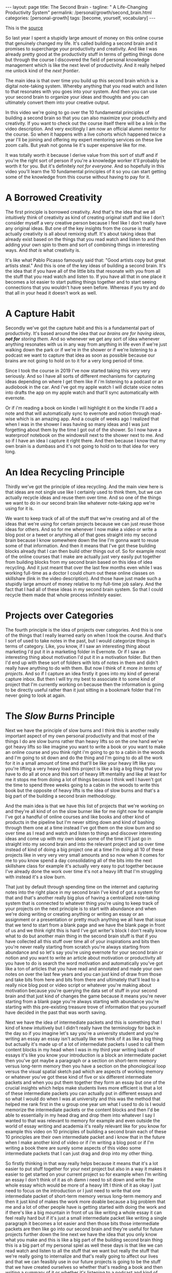 #+BEGIN_EXPORT html
---
layout: page
title: The Second Brain -
tagline: " A Life-Changing Productivity System"
permalink: /personal/growth/second_brain.html
categories: [personal-growth]
tags: [become, yourself, vocabulary]
---
#+END_EXPORT

#+STARTUP: showall
#+OPTIONS: tags:nil num:nil \n:nil @:t ::t |:t ^:{} _:{} *:t
#+TOC: headlines 2
#+PROPERTY:header-args :results output :exports both :eval no-export

This is the [[https://www.youtube.com/watch?v=OP3dA2GcAh8&ab_channel=AliAbdaal][source]]


So last year I spent a stupidly large amount of money on this online
course that genuinely changed my life. It's called building a second
brain and it promises to supercharge your productivity and creativity.
And like I was already pretty good at the productivity stuff in terms
of getting things done but through the course I discovered the field
of personal knowledge management which is like the next level of
productivity. And it really helped me unlock kind of the /next
frontier/.

The main idea is that over time you build up this second brain which
is a digital note-taking system. Whereby anything that you read watch
and listen to that resonates with you goes into your system. And then
you can use your second brain to organize your ideas and thoughts and
you can ultimately convert them into your creative output.

In this video we're going to go over the 10 fundamental principles of
building a second brain so that you can also maximize your
productivity and creativity. If you want to check out the course
itself there will be a link in the video description. And very
excitingly I am now an official alumni mentor for the course. So when
it happens with a live cohorts which happened twice a year I'll be
joining and offering my expert mentoring services on these live zoom
calls. But yeah not gonna lie it's super expensive like for me.

It was totally worth it because I derive value from this sort of stuff
and if you're the right sort of person if you're a knowledge
worker it'll probably be worth it for you. But it's definitely /not for
everyone/. And so hopefully in this video you'll learn the 10
fundamental principles of it so you can start getting some of the
knowledge from this course without having to pay for it.

* A Borrowed Creativity

The first principle is borrowed creativity. And that's the idea that
we all intuitively think of creativity as kind of creating original
stuff and like I don't consider myself a very creative person because
I feel like I don't really have any original ideas. But one of the key
insights from the course is that actually creativity is all about
remixing stuff. It's about taking ideas that already exist based on
the things that you read watch and listen to and then adding your own
spin to them and sort of combining things in interesting ways. And
/that is/ what creativity is.

It's like what Pablo Picasso famously said that: "Good artists copy
but great artists steal." And this is one of the key ideas of building
a second brain. It's the idea that if you have all of the little bits
that resonate with you from all the stuff that you read watch and
listen to. If you have all that in one place it becomes a lot easier
to start putting things together and to start seeing connections that
you wouldn't have seen before. Whereas if you try and do that all in
your head it doesn't work as well.

* A Capture Habit

Secondly we've got the capture habit and this is a fundamental part of
productivity. It's based around the idea that /our brains are for
having ideas, *not for* storing them/. And so whenever we get any sort
of idea whenever anything resonates with us in any way from anything
in life even if we're just walking down the park or if we're in the
shower or if we're listening to a podcast we want to capture that idea
as soon as possible because our brains are not going to hold on to it
for a very long period of time.

Since I took the course in 2019 I've now started taking this very very
seriously. And so I have all sorts of different mechanisms for
capturing ideas depending on where I get them like if i'm listening to
a podcast or an audiobook in the car. And i've got my apple watch I
will dictate voice notes into drafts the app on my apple watch and
that'll sync automatically with evernote.

Or if i'm reading a book on kindle I will highlight it on the kindle
I'll add a note and that will automatically sync to evernote and
notion through read-wise which is an amazing app. And a couple of
weeks ago I realized that when I was in the shower I was having so
many ideas and I was just forgetting about them by the time I got out
of the shower. So I now have a waterproof notebook on the windowsill
next to the shower next to me. And so if I have an idea I capture it
right there. And then because I know that my own brain is a dumbass and
it's not going to hold on to that idea for very long.

* An Idea Recycling Principle

Thirdly we've got the principle of idea recycling. And the main view
here is that ideas are not single use like I certainly used to think
them, but we can actually recycle ideas and reuse them over time. And
so one of the things we want to do in our second brain like whatever
note-taking app we're using for it is.

We want to keep track of all of the stuff that we're creating and all
of the ideas that we're using for certain projects because we can just
reuse those ideas for others. And so for me whenever I now make a
video or write a blog post or a tweet or anything all of that goes
straight into my second brain because I know somewhere down the line
I'm gonna want to reuse some of that information. And then it means
that I've got these building blocks already that I can then build
other things out of. So for example most of the online courses that I
make are actually just very easily put together from building blocks
from my second brain based on this idea of idea recycling. And it just
meant that over the last few months even while I was working full-time
as a doctor I could churn out these online classes on skillshare (link
in the video description). And those have just made such a stupidly
large amount of money relative to my full-time job salary. And the
fact that I had all of these ideas in my second brain system. So that
I could recycle them made that whole process infinitely easier.

* Projects over Categories

The fourth principle is the idea of projects over categories. And this
is one of the things that I really learned early on when I took
the course. And that's I sort of used to take notes in the past, but I
would categorize things in terms of category. Like, you know, if I saw an
interesting thing about marketing I'd put it in a marketing folder in
Evernote. Or if I saw an interesting thing about motivation I'd put it
in a motivation folder. But then I'd end up with these sort of folders
with lots of notes in them and didn't really have anything to do with
them. But now I think of it more /in terms of projects/. And so if I
capture an idea firstly it goes into my kind of general capture inbox.
But then I will try my best to associate it to some kind of project
that I'm currently working on because then the information is going to
be directly useful rather than it just sitting in a bookmark folder
that I'm never going to look at again.

* The /Slow Burns/ Principle

Next we have the principle of slow burns and I think this is another
really important aspect of my own personal productivity and that most
of the things I do are slow burns rather than heavy lifts so on the
one hand we've got heavy lifts so like imagine you want to write a
book or you want to make an online course and you think right i'm
going to go to a cabin in the woods and I'm going to sit down and do
the thing and I'm going to do all the work for it in a small amount of
time and that'll be like your heavy lift like you you're lifting a
very heavy load this project is like a big a big thing that you have
to do all at once and this sort of heavy lift mentality and like at
least for me it stops me from doing a lot of things because I think
well I haven't got the time to spend three weeks going to a cabin in
the woods to write this book but the opposite of heavy lifts is the
idea of slow burns and that's a big part of the building a second
brain methodology.


And the main idea is that we have this list of projects that we're
working on and they're all kind of on the slow burner like for me
right now for example I've got a handful of online courses and like
books and other kind of products in the pipeline but I'm never sitting
down and kind of bashing through them one at a time instead I've got
them on the slow burn and so over time as I read and watch and listen
to things and discover interesting ideas and come up with my own ideas
some of the time it'll just go in straight into my second brain and
into the relevant project and so over time instead of kind of doing a
big project one at a time I'm doing all 10 of these projects like in
very very very small amounts and so now when it comes for me to you
know spend a day consolidating all of the bits into the next
skillshare class for example it's actually very easy to put together
because I've already done the work over time it's not a heavy lift
that I'm struggling with instead it's a slow burn.


That just by default through spending time on the internet and
capturing notes into the right place in my second brain I've kind of
got a system for that and that's another really big plus of having a
centralized note-taking system that is connected to whatever thing
you're using to keep track of your projects on the next principle is
to start with abundance and when we're doing writing or creating
anything or writing an essay or an assignment or a presentation or
pretty much anything we all have that issue that we tend to start from
a blank page and we have the blank page in front of us and we think
right this is hard I've got writer's block I don't really know what to
do but another main thing in the second brain stuff is that if you
have collected all this stuff over time all of your inspirations and
bits then you're never really starting from scratch you're always
starting from abundance and so let's say you're using evernote for
your second brain or notion and you want to write an article about
motivation or productivity all you have to do is search the word
motivation and automatically you've got like a ton of articles that
you have read and annotated and made your own notes on over the last
few years and you can just kind of draw from those and take bits from
here and bits from there and ultimately that'll lead to a really nice
blog post or video script or whatever you're making about motivation
because you're querying the data set of stuff in your second brain and
that just kind of changes the game because it means you're never
starting from a blank page you're always starting with abundance
you're starting with this pre-existing treasure trove of information
that you yourself have decided in the past that was worth saving.

Next we have the idea of intermediate packets and this is something
that I kind of knew intuitively but I didn't really have the
terminology for back in the day so if you imagine let's say you're a
university student and you're writing an essay an essay isn't actually
like we think of it as like a big thing but actually it's made up of a
lot of intermediate packets I used to call them content blocks in my
head when I was in my third year writing loads of essays it's like you
know your introduction is a block an intermediate packet then you've
got maybe a paragraph or a section on short-term memory versus
long-term memory then you have a section on the phonological loop
versus the visual spatial sketch pad which are aspects of working
memory or whatever you've got these kind of five or six different
intermediate packets and when you put them together they form an essay
but one of the crucial insights which helps make students lives more
efficient is that a lot of these intermediate packets you can actually
put in different essays and so what I would do when I was at
university and this was the method that helped me rank first in the u
group one year um what I used to do is I would memorize the
intermediate packets or the content blocks and then I'd be able to
essentially in my head drag and drop them into whatever I say I wanted
to that was relevant to memory for example and even outside the world
of essay writing and academia it's really relevant like for you know
for example this video on 10 principles of building a second brain
each of these 10 principles are their own intermediate packet and i
know that in the future when I make another kind of video or if i'm
writing a blog post or if I'm writing a book there are surely some
aspects of this video some intermediate packets that I can just drag
and drop into my other thing.

So firstly thinking in that way really helps because it means that
it's a lot easier to put stuff together for your next project but also
in a way it makes it easier to get started on your current project so
for example when I'm writing an essay I don't think of it as oh damn i
need to sit down and write the whole essay which would be more of a
heavy lift I think of it as okay I just need to focus on the
introduction or I just need to write that one intermediate packet of
short-term memory versus long-term memory and then it just kind of
makes the work more doable because a big problem that me and a lot of
other people have is getting started with doing the work and if
there's like a big mountain in front of us like writing a whole essay
it can feel really hard but if it's just a small intermediate packet
like writing a single paragraph it becomes a lot easier and then those
bits those intermediate packets are then like go into our second brain
and they're useful for future projects further down the line next we
have the idea that you only know what you make and this is like a big
part of the building second brain thing this is a big part of my
personal spiel as well these days is that like we can read watch and
listen to all the stuff that we want but really the stuff that we're
really going to internalize and that's really going to affect our
lives and that we can feasibly use in our future projects is going to
be the stuff that we have created ourselves so whether that's reading
a book and then writing a summary of it or whether it's listening to a
podcast and kind of turning it into like a tweet storm of like
insights from the podcast or even if it's having a random idea and
then writing like fleshing out that idea into an intermediate packet
and chucking it into our second brain.


When we engage with the material ourselves rather than relying on just
pre-existing material we end up becoming much more familiar with it
and then we can do interesting creative original whatever things with
that stuff and actually one of my biggest regrets in life is that i
didn't start taking notes on stuff until like last year when i
discovered this building a second brain course and I really wish i'd
been doing this since like the age of 15 when I first started reading
non-fiction books because if I imagine all the hundreds of books that
i've read over the last like decade of my life if I'd thought to
summarize them or just just like quickly right up my insides or the
interesting things I was thinking about or that I'd i'd come across
from reading the book looking back at that now would have been such a
huge treasure trove of information and now I'm having to kind of go
back through all the books I've ever read and and like reread them and
then summarize them and I i really wish I'd been doing that more as as
i was growing up and so occasionally you know I'll do like an
instagram live and people will ask me what's your biggest regret in
life and I say honestly you know it's that I didn't take more notes
from books or people ask you know what advice do you have for a 14
year old it would be like bro make an evernote account make a notion
account like whatever it doesn't matter which app you use just start
writing down the notes from all the stuff that you're reading because
in 10 years time you're going to be so glad that that's what you're
doing principle number nine is you want to make it easier for your
future self and the way that I think of my second brain.

I.e. my kind of suite of digital note-taking apps that I use for
different different things is that ultimately I'm putting in the work
now to create a resource that my future self is going to find helpful
and so while right now I might be listening to a podcast and I you
know hear the word transactional analysis let's say I'm listening to a
podcast about transactional analysis that was an episode that me and
my brother did on a podcast somewhat recently I might be tempted to
just write down transactional analysis because I kind of know right
now what it means but that's not particularly useful to my future self
because my brain is a dumbass and I'm going to forget exactly what
it's meant and so I'll take a little bit of time right now to write a
few notes on it to flesh it out in my own words so that when future me
comes across this note on transactional analysis future me will know
exactly what current me was talking about and this is something that
like endlessly frustrates me of what I used to do back in the day
where I looked through my evernote from like 2015 and I think what the
hell does this even mean like I don't remember what I was thinking
when I took this note because I assumed too much intelligence on the
part of my of my future self and so now when I'm creating stuff i'm
always thinking with my future self in mind equally if I'm studying
for an exam and I'm using anki flash cards or anything I'm thinking to
myself my brain is a dumb ass I'm not going to remember this therefore
i need to create the flash card or create the note in a way that my
future self will be will easily be able to access it and that's
another big part of the building second brain methodology and our
final principle is the idea that you want to keep your ideas moving
and that's kind of this.


It's it's like an anti-perfectionist take on this because one of the
traps that we can fall into if we're building out a note-taking system
is that we can fall into the trap of perfectionism where we think okay
well right I've just discovered how to use notion I've watched ali and
thomas frank's videos on how to use notion I'm going to create this
elaborate database of all the stuff that I've ever read and it's going
to have like 18 pieces of metadata assigned for each one and we can
get stuck kind of appreciating the intricacies of the app and the
intricacies of our system rather than focusing on what matters which
is to keep our ideas moving and get stuff kind of into our second
brain and then organize it and distill it into our own insights and
then convert it into creative output because really the most important
thing is the output it really doesn't matter what's in your second
brain so what if you save all the podcasts you've ever listened to
like unless you're doing something with that information unless you're
turning it into something or sharing something or applying it to your
own life in some way it's completely useless and that's why I really
like this principle of keep your ideas moving like it's not about
having a perfect note-taking system because there is no perfect
note-taking system there is no perfect app it's about having a system
that just keeps your ideas moving and flowing through it in an
imperfect way and that's one of the key things that I learned on the
course it's that we don't have to worry about getting it right up
front we can just kind of improve the system over time and as long as
we're like creating the output that's the main thing that matters so
those were the 10 principles of building a second brain.

I'll put a load of other links in the video description if you want to
learn more like free resources on how to find out more about this i've
done lots of other videos where I talk about this idea of personal
knowledge management so you can check those out and if you want to
check out the course if you maybe want to be mentored by me live on
zoom calls you know this year while we're going through the cohort
together then link in the video description check it out like I said
it's super expensive it is absolutely not for everyone if you're a
student and you can't afford it then you know don't hate me it's not
for student students really it's more for creative professionals who
are making money off of this thing and who can consider the large
price tag and investment in their future but whether or not you want
to check out the actual course I hope you found this video useful uh a
few more videos coming in the series and you can click here to check
out a playlist of other personal knowledge management related videos
that I've done if this sort of stuff interests you and you're a
massive nerd like me so thank you for watching and I'll see you in the
next video bye.
